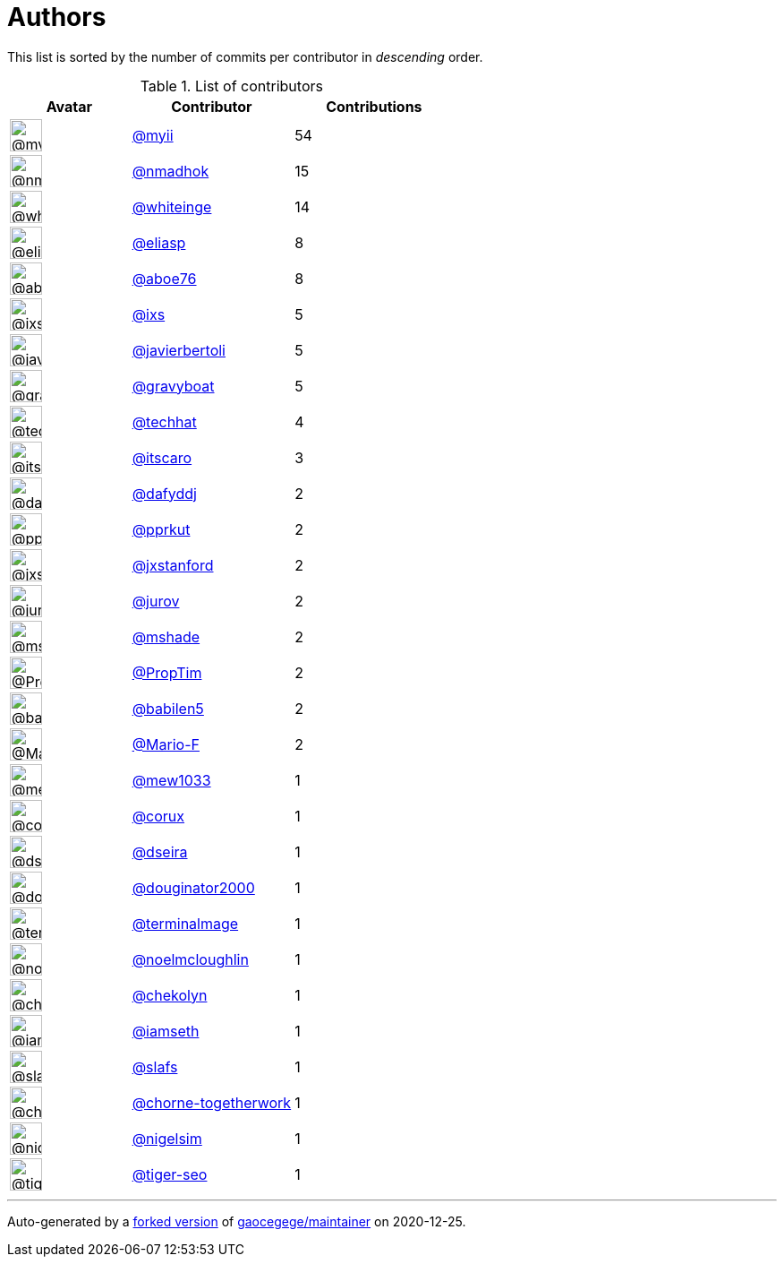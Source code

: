 = Authors

This list is sorted by the number of commits per contributor in
_descending_ order.

.List of contributors
[format="psv", separator="|", options="header", cols="^.<30a,<.<40a,^.<40d", width="100"]
|===
^.^|Avatar
<.^|Contributor
^.^|Contributions

|image::https://avatars2.githubusercontent.com/u/10231489?v=4[@myii,36,36]
|https://github.com/myii[@myii^]
|54 

|image::https://avatars0.githubusercontent.com/u/3374962?v=4[@nmadhok,36,36]
|https://github.com/nmadhok[@nmadhok^]
|15 

|image::https://avatars2.githubusercontent.com/u/91293?v=4[@whiteinge,36,36]
|https://github.com/whiteinge[@whiteinge^]
|14

|image::https://avatars0.githubusercontent.com/u/48491?v=4[@eliasp,36,36]
|https://github.com/eliasp[@eliasp^]
|8 

|image::https://avatars0.githubusercontent.com/u/1800660?v=4[@aboe76,36,36]
|https://github.com/aboe76[@aboe76^]
|8 

|image::https://avatars1.githubusercontent.com/u/214768?v=4[@ixs,36,36]
|https://github.com/ixs[@ixs^]
|5 

|image::https://avatars2.githubusercontent.com/u/242396?v=4[@javierbertoli,36,36]
|https://github.com/javierbertoli[@javierbertoli^]
|5

|image::https://avatars2.githubusercontent.com/u/1396878?v=4[@gravyboat,36,36]
|https://github.com/gravyboat[@gravyboat^]
|5

|image::https://avatars1.githubusercontent.com/u/287147?v=4[@techhat,36,36]
|https://github.com/techhat[@techhat^]
|4 

|image::https://avatars3.githubusercontent.com/u/266018?v=4[@itscaro,36,36]
|https://github.com/itscaro[@itscaro^]
|3 

|image::https://avatars2.githubusercontent.com/u/4195158?v=4[@dafyddj,36,36]
|https://github.com/dafyddj[@dafyddj^]
|2 

|image::https://avatars2.githubusercontent.com/u/56635?v=4[@pprkut,36,36]
|https://github.com/pprkut[@pprkut^]
|2 

|image::https://avatars3.githubusercontent.com/u/787382?v=4[@jxstanford,36,36]
|https://github.com/jxstanford[@jxstanford^]
|2

|image::https://avatars3.githubusercontent.com/u/1847390?v=4[@jurov,36,36]
|https://github.com/jurov[@jurov^]
|2 

|image::https://avatars1.githubusercontent.com/u/393545?v=4[@mshade,36,36]
|https://github.com/mshade[@mshade^]
|2 

|image::https://avatars3.githubusercontent.com/u/15049080?v=4[@PropTim,36,36]
|https://github.com/PropTim[@PropTim^]
|2 

|image::https://avatars1.githubusercontent.com/u/117961?v=4[@babilen5,36,36]
|https://github.com/babilen5[@babilen5^]
|2 

|image::https://avatars3.githubusercontent.com/u/16899663?v=4[@Mario-F,36,36]
|https://github.com/Mario-F[@Mario-F^]
|2 

|image::https://avatars2.githubusercontent.com/u/4435733?v=4[@mew1033,36,36]
|https://github.com/mew1033[@mew1033^]
|1 

|image::https://avatars1.githubusercontent.com/u/4369417?v=4[@corux,36,36]
|https://github.com/corux[@corux^]
|1 

|image::https://avatars2.githubusercontent.com/u/378158?v=4[@dseira,36,36]
|https://github.com/dseira[@dseira^]
|1 

|image::https://avatars1.githubusercontent.com/u/608209?v=4[@douginator2000,36,36]
|https://github.com/douginator2000[@douginator2000^]
|1

|image::https://avatars1.githubusercontent.com/u/328598?v=4[@terminalmage,36,36]
|https://github.com/terminalmage[@terminalmage^]
|1

|image::https://avatars1.githubusercontent.com/u/13322818?v=4[@noelmcloughlin,36,36]
|https://github.com/noelmcloughlin[@noelmcloughlin^]
|1

|image::https://avatars2.githubusercontent.com/u/1329157?v=4[@chekolyn,36,36]
|https://github.com/chekolyn[@chekolyn^]
|1 

|image::https://avatars1.githubusercontent.com/u/131665?v=4[@iamseth,36,36]
|https://github.com/iamseth[@iamseth^]
|1 

|image::https://avatars1.githubusercontent.com/u/210173?v=4[@slafs,36,36]
|https://github.com/slafs[@slafs^]
|1 

|image::https://avatars1.githubusercontent.com/u/47893434?v=4[@chorne-togetherwork,36,36]
|https://github.com/chorne-togetherwork[@chorne-togetherwork^]
|1

|image::https://avatars3.githubusercontent.com/u/2869?v=4[@nigelsim,36,36]
|https://github.com/nigelsim[@nigelsim^]
|1 

|image::https://avatars3.githubusercontent.com/u/398720?v=4[@tiger-seo,36,36]
|https://github.com/tiger-seo[@tiger-seo^]
|1

|===

'''''

Auto-generated by a https://github.com/myii/maintainer[forked version^]
of https://github.com/gaocegege/maintainer[gaocegege/maintainer^] on
2020-12-25.
